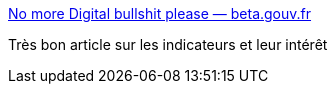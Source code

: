 :jbake-type: post
:jbake-status: published
:jbake-title: No more Digital bullshit please — beta.gouv.fr
:jbake-tags: web,qualité,indicateur,management,_mois_mars,_année_2017
:jbake-date: 2017-03-27
:jbake-depth: ../
:jbake-uri: shaarli/1490633910000.adoc
:jbake-source: https://nicolas-delsaux.hd.free.fr/Shaarli?searchterm=https%3A%2F%2Fbeta.gouv.fr%2F2017%2F03%2F24%2Fno-more-digital-bullshit-please.html&searchtags=web+qualit%C3%A9+indicateur+management+_mois_mars+_ann%C3%A9e_2017
:jbake-style: shaarli

https://beta.gouv.fr/2017/03/24/no-more-digital-bullshit-please.html[No more Digital bullshit please — beta.gouv.fr]

Très bon article sur les indicateurs et leur intérêt

